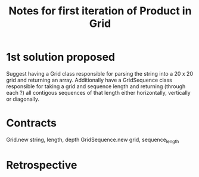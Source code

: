 #+TITLE: Notes for first iteration of Product in Grid

* 1st solution proposed
Suggest having a Grid class responsible for parsing the string into
a 20 x 20 grid and returning an array. Additionally have a GridSequence
class responsible for taking a grid and sequence length and returning
(through each ?) all contigous sequences of that length either horizontally,
vertically or diagonally.

* Contracts
Grid.new string, length, depth
GridSequence.new grid, sequence_length

* Retrospective

